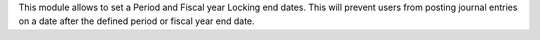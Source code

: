 This module allows to set a Period and Fiscal year Locking end dates. This
will prevent users from posting journal entries on a date after the defined
period or fiscal year end date.
